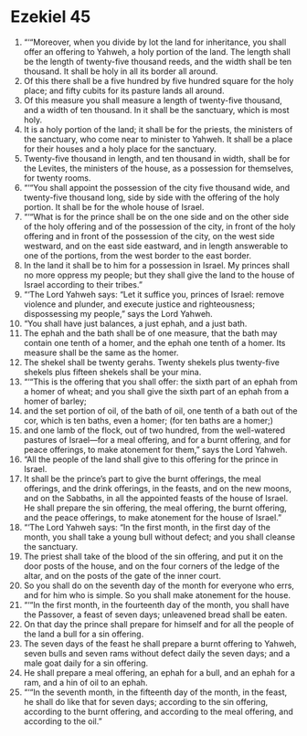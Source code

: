 ﻿
* Ezekiel 45
1. “‘“Moreover, when you divide by lot the land for inheritance, you shall offer an offering to Yahweh, a holy portion of the land. The length shall be the length of twenty-five thousand reeds, and the width shall be ten thousand. It shall be holy in all its border all around. 
2. Of this there shall be a five hundred by five hundred square for the holy place; and fifty cubits for its pasture lands all around. 
3. Of this measure you shall measure a length of twenty-five thousand, and a width of ten thousand. In it shall be the sanctuary, which is most holy. 
4. It is a holy portion of the land; it shall be for the priests, the ministers of the sanctuary, who come near to minister to Yahweh. It shall be a place for their houses and a holy place for the sanctuary. 
5. Twenty-five thousand in length, and ten thousand in width, shall be for the Levites, the ministers of the house, as a possession for themselves, for twenty rooms. 
6. “‘“You shall appoint the possession of the city five thousand wide, and twenty-five thousand long, side by side with the offering of the holy portion. It shall be for the whole house of Israel. 
7. “‘“What is for the prince shall be on the one side and on the other side of the holy offering and of the possession of the city, in front of the holy offering and in front of the possession of the city, on the west side westward, and on the east side eastward, and in length answerable to one of the portions, from the west border to the east border. 
8. In the land it shall be to him for a possession in Israel. My princes shall no more oppress my people; but they shall give the land to the house of Israel according to their tribes.” 
9. “‘The Lord Yahweh says: “Let it suffice you, princes of Israel: remove violence and plunder, and execute justice and righteousness; dispossessing my people,” says the Lord Yahweh. 
10. “You shall have just balances, a just ephah, and a just bath. 
11. The ephah and the bath shall be of one measure, that the bath may contain one tenth of a homer, and the ephah one tenth of a homer. Its measure shall be the same as the homer. 
12. The shekel shall be twenty gerahs. Twenty shekels plus twenty-five shekels plus fifteen shekels shall be your mina. 
13. “‘“This is the offering that you shall offer: the sixth part of an ephah from a homer of wheat; and you shall give the sixth part of an ephah from a homer of barley; 
14. and the set portion of oil, of the bath of oil, one tenth of a bath out of the cor, which is ten baths, even a homer; (for ten baths are a homer;) 
15. and one lamb of the flock, out of two hundred, from the well-watered pastures of Israel—for a meal offering, and for a burnt offering, and for peace offerings, to make atonement for them,” says the Lord Yahweh. 
16. “All the people of the land shall give to this offering for the prince in Israel. 
17. It shall be the prince’s part to give the burnt offerings, the meal offerings, and the drink offerings, in the feasts, and on the new moons, and on the Sabbaths, in all the appointed feasts of the house of Israel. He shall prepare the sin offering, the meal offering, the burnt offering, and the peace offerings, to make atonement for the house of Israel.” 
18. “‘The Lord Yahweh says: “In the first month, in the first day of the month, you shall take a young bull without defect; and you shall cleanse the sanctuary. 
19. The priest shall take of the blood of the sin offering, and put it on the door posts of the house, and on the four corners of the ledge of the altar, and on the posts of the gate of the inner court. 
20. So you shall do on the seventh day of the month for everyone who errs, and for him who is simple. So you shall make atonement for the house. 
21. “‘“In the first month, in the fourteenth day of the month, you shall have the Passover, a feast of seven days; unleavened bread shall be eaten. 
22. On that day the prince shall prepare for himself and for all the people of the land a bull for a sin offering. 
23. The seven days of the feast he shall prepare a burnt offering to Yahweh, seven bulls and seven rams without defect daily the seven days; and a male goat daily for a sin offering. 
24. He shall prepare a meal offering, an ephah for a bull, and an ephah for a ram, and a hin of oil to an ephah. 
25. “‘“In the seventh month, in the fifteenth day of the month, in the feast, he shall do like that for seven days; according to the sin offering, according to the burnt offering, and according to the meal offering, and according to the oil.” 
